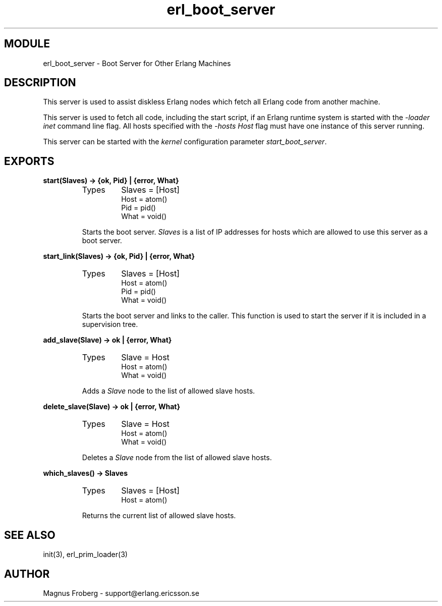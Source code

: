 .TH erl_boot_server 3 "kernel  2.6.1" "Ericsson Utvecklings AB" "ERLANG MODULE DEFINITION"
.SH MODULE
erl_boot_server \- Boot Server for Other Erlang Machines 
.SH DESCRIPTION
.LP
This server is used to assist diskless Erlang nodes which fetch all Erlang code from another machine\&. 
.LP
This server is used to fetch all code, including the start script, if an Erlang runtime system is started with the \fI-loader inet\fR command line flag\&. All hosts specified with the \fI-hosts Host\fR flag must have one instance of this server running\&. 
.LP
This server can be started with the \fIkernel\fR configuration parameter \fIstart_boot_server\fR\&. 

.SH EXPORTS
.LP
.B
start(Slaves) -> {ok, Pid} | {error, What}
.br
.RS
.TP
Types
Slaves = [Host]
.br
Host = atom()
.br
Pid = pid()
.br
What = void()
.br
.RE
.RS
.LP
Starts the boot server\&. \fISlaves\fR is a list of IP addresses for hosts which are allowed to use this server as a boot server\&. 
.RE
.LP
.B
start_link(Slaves) -> {ok, Pid} | {error, What}
.br
.RS
.TP
Types
Slaves = [Host]
.br
Host = atom()
.br
Pid = pid()
.br
What = void()
.br
.RE
.RS
.LP
Starts the boot server and links to the caller\&. This function is used to start the server if it is included in a supervision tree\&. 
.RE
.LP
.B
add_slave(Slave) -> ok | {error, What}
.br
.RS
.TP
Types
Slave = Host
.br
Host = atom()
.br
What = void()
.br
.RE
.RS
.LP
Adds a \fISlave\fR node to the list of allowed slave hosts\&. 
.RE
.LP
.B
delete_slave(Slave) -> ok | {error, What}
.br
.RS
.TP
Types
Slave = Host
.br
Host = atom()
.br
What = void()
.br
.RE
.RS
.LP
Deletes a \fISlave\fR node from the list of allowed slave hosts\&. 
.RE
.LP
.B
which_slaves() -> Slaves
.br
.RS
.TP
Types
Slaves = [Host]
.br
Host = atom()
.br
.RE
.RS
.LP
Returns the current list of allowed slave hosts\&. 
.RE
.SH SEE ALSO
.LP
init(3), erl_prim_loader(3) 
.SH AUTHOR
.nf
Magnus Froberg - support@erlang.ericsson.se
.fi
